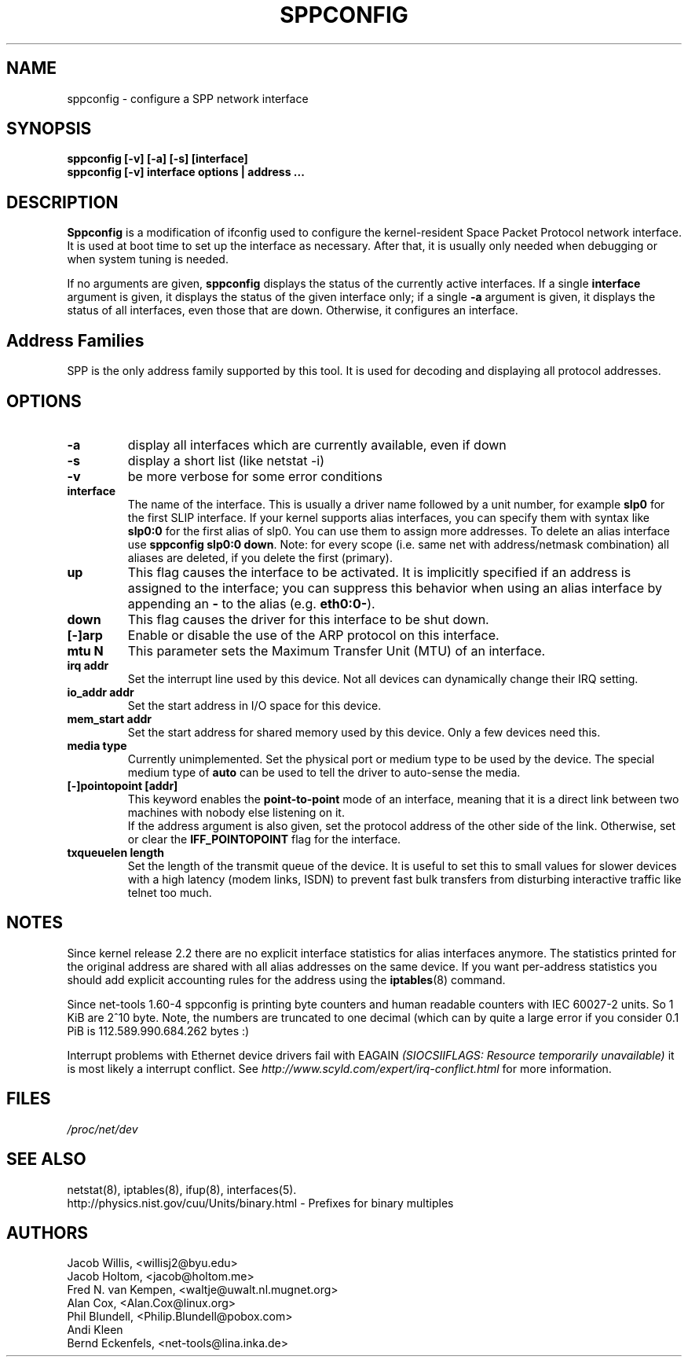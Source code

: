 .TH SPPCONFIG 8 "2017\-06\-19"
.SH NAME
sppconfig \- configure a SPP network interface
.SH SYNOPSIS
.B "sppconfig [-v] [-a] [-s] [interface]"
.br
.B "sppconfig [-v] interface options | address ..."
.SH DESCRIPTION
.B Sppconfig
is a modification of ifconfig used to configure the kernel-resident Space Packet
Protocol network interface. It is used at boot time to set up the interface as
necessary.  After that, it is usually only needed when debugging or when system
tuning is needed.
.LP
If no arguments are given,
.B sppconfig
displays the status of the currently active interfaces.  If
a single
.B interface
argument is given, it displays the status of the given interface
only; if a single
.B \-a
argument is given, it displays the status of all interfaces, even
those that are down.  Otherwise, it configures an interface.

.SH Address Families
SPP is the only address family supported by this tool. It is used for
decoding and displaying all protocol addresses.

.SH OPTIONS
.TP
.B -a
display all interfaces which are currently available, even if down
.TP
.B -s
display a short list (like netstat -i)
.TP
.B -v
be more verbose for some error conditions
.TP
.B interface
The name of the interface.  This is usually a driver name followed by
a unit number, for example
.B slp0
for the first SLIP interface. If your kernel supports alias interfaces,
you can specify them with syntax like
.B slp0:0
for the first alias of slp0. You can use them to assign more addresses. To
delete an alias interface use
.BR "sppconfig slp0:0 down" .
Note: for every scope (i.e. same net with address/netmask combination) all
aliases are deleted, if you delete the first (primary).
.TP
.B up
This flag causes the interface to be activated.  It is implicitly
specified if an address is assigned to the interface; you can suppress this
behavior when using an alias interface by appending an
.BR "-"
to the alias (e.g.
.BR "eth0:0-" ).
.TP
.B down
This flag causes the driver for this interface to be shut down.
.TP
.B "[\-]arp"
Enable or disable the use of the ARP protocol on this interface.
.TP
.B "mtu N"
This parameter sets the Maximum Transfer Unit (MTU) of an interface.
.TP
.B "irq addr"
Set the interrupt line used by this device.  Not all devices can
dynamically change their IRQ setting.
.TP
.B "io_addr addr"
Set the start address in I/O space for this device.
.TP
.B "mem_start addr"
Set the start address for shared memory used by this device.  Only a
few devices need this.
.TP
.B "media type"
Currently unimplemented.
Set the physical port or medium type to be used by the device.
The special medium type of
.B auto
can be used to tell the driver to auto-sense the media.
.TP
.B "[\-]pointopoint [addr]"
This keyword enables the
.B point-to-point
mode of an interface, meaning that it is a direct link between two
machines with nobody else listening on it.
.br
If the address argument is also given, set the protocol address of
the other side of the link. Otherwise, set or clear the
.B IFF_POINTOPOINT
flag for the interface.
.TP
.B txqueuelen length
Set the length of the transmit queue of the device. It is useful to set this
to small values for slower devices with a high latency (modem links, ISDN)
to prevent fast bulk transfers from disturbing interactive traffic like
telnet too much.
.SH NOTES
Since kernel release 2.2 there are no explicit interface statistics for
alias interfaces anymore. The statistics printed for the original address
are shared with all alias addresses on the same device. If you want per-address
statistics you should add explicit accounting
rules for the address using the
.BR iptables (8)
command.
.LP
Since net\-tools 1.60\-4 sppconfig is printing byte counters and human readable
counters with IEC 60027-2 units. So 1 KiB are 2^10 byte. Note, the numbers
are truncated to one decimal (which can by quite a large error if you
consider 0.1 PiB is 112.589.990.684.262 bytes :)
.LP
Interrupt problems with Ethernet device drivers fail with EAGAIN
.I (SIOCSIIFLAGS: Resource temporarily unavailable)
it is most likely a interrupt conflict. See
.I http://www.scyld.com/expert/irq\-conflict.html
for more information.
.SH FILES
.I /proc/net/dev
.SH SEE ALSO
netstat(8), iptables(8), ifup(8), interfaces(5).
.br
http://physics.nist.gov/cuu/Units/binary.html - Prefixes for binary multiples
.SH AUTHORS
.br
Jacob Willis, <willisj2@byu.edu>
.br
Jacob Holtom, <jacob@holtom.me>
.br
Fred N. van Kempen, <waltje@uwalt.nl.mugnet.org>
.br
Alan Cox, <Alan.Cox@linux.org>
.br
Phil Blundell, <Philip.Blundell@pobox.com>
.br
Andi Kleen
.br
Bernd Eckenfels, <net\-tools@lina.inka.de>

